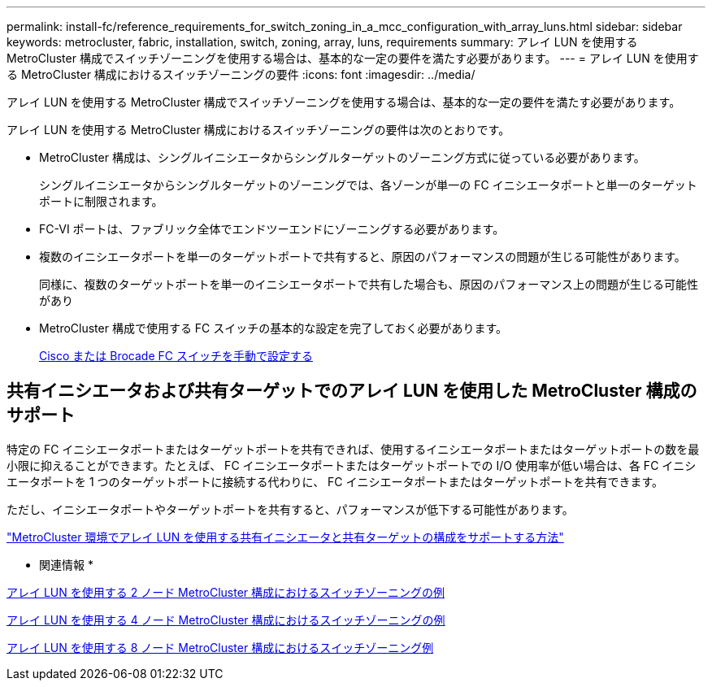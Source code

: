 ---
permalink: install-fc/reference_requirements_for_switch_zoning_in_a_mcc_configuration_with_array_luns.html 
sidebar: sidebar 
keywords: metrocluster, fabric, installation, switch, zoning, array, luns, requirements 
summary: アレイ LUN を使用する MetroCluster 構成でスイッチゾーニングを使用する場合は、基本的な一定の要件を満たす必要があります。 
---
= アレイ LUN を使用する MetroCluster 構成におけるスイッチゾーニングの要件
:icons: font
:imagesdir: ../media/


[role="lead"]
アレイ LUN を使用する MetroCluster 構成でスイッチゾーニングを使用する場合は、基本的な一定の要件を満たす必要があります。

アレイ LUN を使用する MetroCluster 構成におけるスイッチゾーニングの要件は次のとおりです。

* MetroCluster 構成は、シングルイニシエータからシングルターゲットのゾーニング方式に従っている必要があります。
+
シングルイニシエータからシングルターゲットのゾーニングでは、各ゾーンが単一の FC イニシエータポートと単一のターゲットポートに制限されます。

* FC-VI ポートは、ファブリック全体でエンドツーエンドにゾーニングする必要があります。
* 複数のイニシエータポートを単一のターゲットポートで共有すると、原因のパフォーマンスの問題が生じる可能性があります。
+
同様に、複数のターゲットポートを単一のイニシエータポートで共有した場合も、原因のパフォーマンス上の問題が生じる可能性があり

* MetroCluster 構成で使用する FC スイッチの基本的な設定を完了しておく必要があります。
+
xref:task_fcsw_configure_the_cisco_or_brocade_fc_switches_manually.adoc[Cisco または Brocade FC スイッチを手動で設定する]





== 共有イニシエータおよび共有ターゲットでのアレイ LUN を使用した MetroCluster 構成のサポート

特定の FC イニシエータポートまたはターゲットポートを共有できれば、使用するイニシエータポートまたはターゲットポートの数を最小限に抑えることができます。たとえば、 FC イニシエータポートまたはターゲットポートでの I/O 使用率が低い場合は、各 FC イニシエータポートを 1 つのターゲットポートに接続する代わりに、 FC イニシエータポートまたはターゲットポートを共有できます。

ただし、イニシエータポートやターゲットポートを共有すると、パフォーマンスが低下する可能性があります。

https://kb.netapp.com/Advice_and_Troubleshooting/Data_Protection_and_Security/MetroCluster/How_to_support_Shared_Initiator_and_Shared_Target_configuration_with_Array_LUNs_in_a_MetroCluster_environment["MetroCluster 環境でアレイ LUN を使用する共有イニシエータと共有ターゲットの構成をサポートする方法"]

* 関連情報 *

xref:concept_example_of_switch_zoning_in_a_two_node_mcc_configuration_with_array_luns.adoc[アレイ LUN を使用する 2 ノード MetroCluster 構成におけるスイッチゾーニングの例]

xref:concept_example_of_switch_zoning_in_a_four_node_mcc_configuration_with_array_luns.adoc[アレイ LUN を使用する 4 ノード MetroCluster 構成におけるスイッチゾーニングの例]

xref:concept_example_of_switch_zoning_in_an_eight_node_mcc_configuration_with_array_luns.adoc[アレイ LUN を使用する 8 ノード MetroCluster 構成におけるスイッチゾーニング例]
